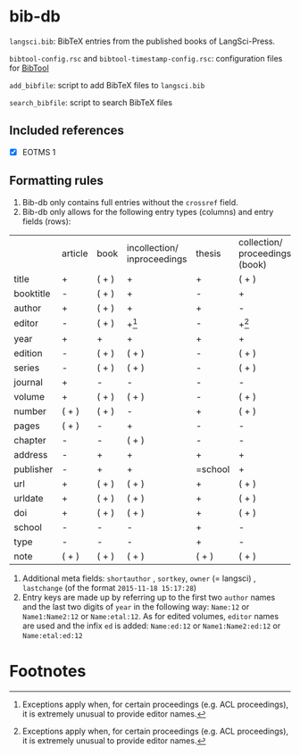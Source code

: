 
* bib-db

=langsci.bib=: BibTeX entries from the published books of LangSci-Press.

=bibtool-config.rsc= and =bibtool-timestamp-config.rsc=: configuration files for [[https://github.com/ge-ne/bibtool][BibTool]]

=add_bibfile=: script to add BibTeX files to =langsci.bib=

=search_bibfile=: script to search BibTeX files

** Included references

- [X] EOTMS 1


** Formatting rules

  1) Bib-db only contains full entries without the =crossref= field.
  2) Bib-db only allows for the following entry types (columns) and entry fields (rows):
|           | article | book  | incollection/ inproceedings | thesis  | collection/ proceedings (book) | techreport (book) | online | unpublished | misc  |
| title     | +       | ( + ) | +                           | +       | ( + )                          | +                 | +      | +           | ( + ) |
| booktitle | -       | ( + ) | +                           | -       | +                              | -                 | ( + )  | -           | ( + ) |
| author    | +       | ( + ) | +                           | +       | -                              | +                 | +      | +           | ( + ) |
| editor    | -       | ( + ) | +[fn:1]                     | -       | +[fn:1]                        | -                 | ( + )  | -           | ( + ) |
| year      | +       | +     | +                           | +       | +                              | +                 | +      | +           | ( + ) |
| edition   | -       | ( + ) | ( + )                       | -       | ( + )                          | -                 | -      | -           | ( + ) |
| series    | -       | ( + ) | ( + )                       | -       | ( + )                          | ( + )             | -      | -           | ( + ) |
| journal   | +       | -     | -                           | -       | -                              | -                 | -      | -           | ( + ) |
| volume    | +       | ( + ) | ( + )                       | -       | ( + )                          | -                 | -      | -           | ( + ) |
| number    | ( + )   | ( + ) | -                           | +       | ( + )                          | ( + )             | -      | -           | ( + ) |
| pages     | ( + )   | -     | +                           | -       | -                              | -                 | -      | -           | ( + ) |
| chapter   | -       | -     | ( + )                       | -       | -                              | -                 | -      | -           | ( + ) |
| address   | -       | +     | +                           | +       | +                              | +                 | -      | -           | ( + ) |
| publisher | -       | +     | +                           | =school | +                              | +                 | -      | -           | ( + ) |
| url       | +       | ( + ) | ( + )                       | +       | ( + )                          | ( + )             | +      | ( + )       | ( + ) |
| urldate   | +       | ( + ) | ( + )                       | +       | ( + )                          | ( + )             | +      | ( + )       | ( + ) |
| doi       | +       | ( + ) | ( + )                       | +       | ( + )                          | ( + )             | ( + )  | ( + )       | ( + ) |
| school    | -       | -     | -                           | +       | -                              | -                 | -      | -           | ( + ) |
| type      | -       | -     | -                           | +       | -                              | -                 | -      | -           | ( + ) |
| note      | ( + )   | ( + ) | ( + )                       | ( + )   | ( + )                          | ( + )             | ( + )  | +           | ( + ) |

  3) Additional meta fields: =shortauthor= , =sortkey=, =owner=  (= langsci) , =lastchange= (of the format =2015-11-18 15:17:28=)
  4) Entry keys are made up by referring up to the first two =author= names and the last two digits of =year= in the following way: =Name:12= or =Name1:Name2:12= or =Name:etal:12=.
      As for edited volumes, =editor= names are used and the infix =ed= is added: =Name:ed:12= or =Name1:Name2:ed:12= or =Name:etal:ed:12=

* Footnotes

[fn:1] Exceptions apply when, for certain proceedings (e.g. ACL proceedings), it is extremely unusual to provide editor names. 

 

